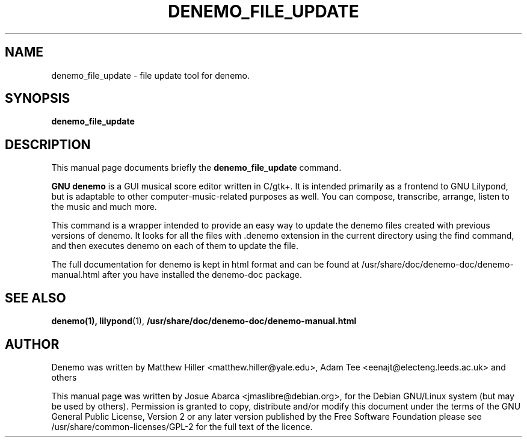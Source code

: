 .\"                                      Hey, EMACS: -*- nroff -*-
.\" First parameter, NAME, should be all caps
.\" Second parameter, SECTION, should be 1-8, maybe w/ subsection
.\" other parameters are allowed: see man(7), man(1)
.TH DENEMO_FILE_UPDATE 1 "February 13, 2014"
.\" Please adjust this date whenever revising the manpage.
.SH NAME
denemo_file_update \- file update tool for denemo.
.SH SYNOPSIS
.B denemo_file_update
.SH DESCRIPTION
This manual page documents briefly the
.B denemo_file_update
command.
.PP
\fBGNU denemo\fP is a GUI musical score editor written in C/gtk+.
It is intended primarily as a frontend to GNU Lilypond,
but is adaptable to other computer-music-related purposes as well.
You can compose, transcribe, arrange, listen to the music and much more.
.PP
This command is a wrapper intended to provide an easy way to update
the denemo files created with previous versions of denemo. It looks
for all the files with .denemo extension in the current directory
using the find command, and then executes denemo on each of them to
update the file.
.PP
The full documentation for denemo is kept in html format and can be found at
/usr/share/doc/denemo-doc/denemo-manual.html after you have installed the 
denemo-doc package.
.SH SEE ALSO
.BR denemo(1),
.BR lilypond (1),
.BR /usr/share/doc/denemo-doc/denemo-manual.html
.SH AUTHOR
Denemo was written by Matthew Hiller <matthew.hiller@yale.edu>, Adam
Tee <eenajt@electeng.leeds.ac.uk> and others
.PP
This manual page was written by Josue Abarca <jmaslibre@debian.org>,
for the Debian GNU/Linux system (but may be used by others).
\&Permission is granted to copy, distribute and/or modify this
document under the terms of the GNU General Public License, Version 2
or any later version published by the Free Software Foundation please
see /usr/share/common-licenses/GPL-2 for the full text of the
licence\&.
